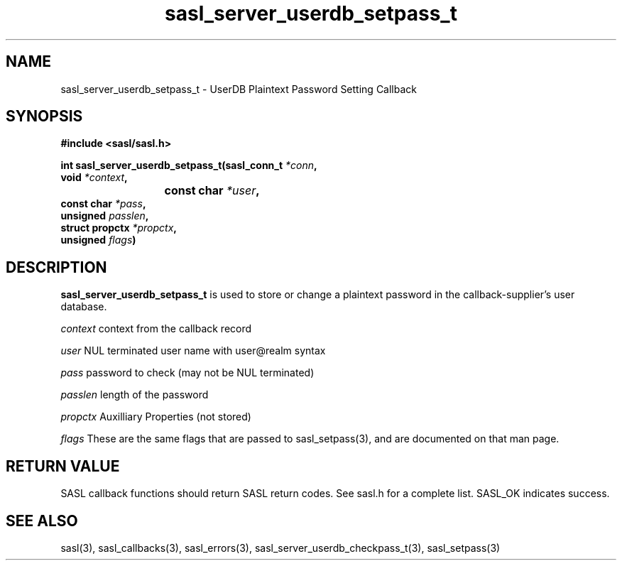 .\" -*- nroff -*-
.\" 
.\" Copyright (c) 2001 Carnegie Mellon University.  All rights reserved.
.\"
.\" Redistribution and use in source and binary forms, with or without
.\" modification, are permitted provided that the following conditions
.\" are met:
.\"
.\" 1. Redistributions of source code must retain the above copyright
.\"    notice, this list of conditions and the following disclaimer. 
.\"
.\" 2. Redistributions in binary form must reproduce the above copyright
.\"    notice, this list of conditions and the following disclaimer in
.\"    the documentation and/or other materials provided with the
.\"    distribution.
.\"
.\" 3. The name "Carnegie Mellon University" must not be used to
.\"    endorse or promote products derived from this software without
.\"    prior written permission. For permission or any other legal
.\"    details, please contact  
.\"      Office of Technology Transfer
.\"      Carnegie Mellon University
.\"      5000 Forbes Avenue
.\"      Pittsburgh, PA  15213-3890
.\"      (412) 268-4387, fax: (412) 268-7395
.\"      tech-transfer@andrew.cmu.edu
.\"
.\" 4. Redistributions of any form whatsoever must retain the following
.\"    acknowledgment:
.\"    "This product includes software developed by Computing Services
.\"     at Carnegie Mellon University (http://www.cmu.edu/computing/)."
.\"
.\" CARNEGIE MELLON UNIVERSITY DISCLAIMS ALL WARRANTIES WITH REGARD TO
.\" THIS SOFTWARE, INCLUDING ALL IMPLIED WARRANTIES OF MERCHANTABILITY
.\" AND FITNESS, IN NO EVENT SHALL CARNEGIE MELLON UNIVERSITY BE LIABLE
.\" FOR ANY SPECIAL, INDIRECT OR CONSEQUENTIAL DAMAGES OR ANY DAMAGES
.\" WHATSOEVER RESULTING FROM LOSS OF USE, DATA OR PROFITS, WHETHER IN
.\" AN ACTION OF CONTRACT, NEGLIGENCE OR OTHER TORTIOUS ACTION, ARISING
.\" OUT OF OR IN CONNECTION WITH THE USE OR PERFORMANCE OF THIS SOFTWARE.
.\" 
.TH sasl_server_userdb_setpass_t "10 July 2001" SASL "SASL man pages"
.SH NAME
sasl_server_userdb_setpass_t \- UserDB Plaintext Password Setting Callback

.SH SYNOPSIS
.nf
.B #include <sasl/sasl.h>

.sp
.BI "int sasl_server_userdb_setpass_t(sasl_conn_t " *conn ","
.BI "                                 void " *context ","
.BI "			              const char " *user ","
.BI "                                 const char " *pass ","
.BI "                                 unsigned " passlen ","
.BI "                                 struct propctx " *propctx ","
.BI "                                 unsigned " flags ")"

.fi
.SH DESCRIPTION

.B sasl_server_userdb_setpass_t
is used to store or change a plaintext password in the callback-supplier's
user database.

.I context
context from the callback record

.I user
NUL terminated user name with user@realm syntax

.I pass
password to check (may not be NUL terminated)

.I passlen
length of the password

.I propctx
Auxilliary Properties (not stored)

.I flags
These are the same flags that are passed to sasl_setpass(3), and are documented
on that man page.

.SH "RETURN VALUE"
SASL callback functions should return SASL return codes. See sasl.h for a complete list. SASL_OK indicates success.

.SH "SEE ALSO"
sasl(3), sasl_callbacks(3), sasl_errors(3), sasl_server_userdb_checkpass_t(3), sasl_setpass(3)
